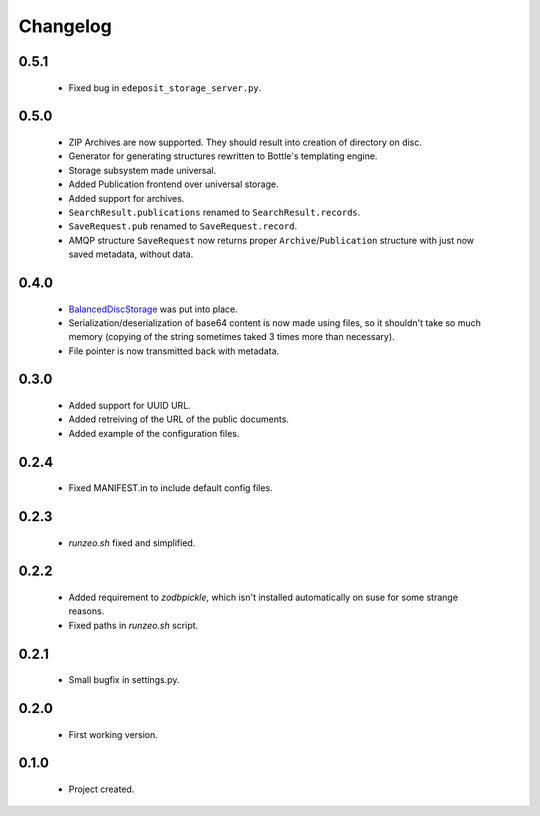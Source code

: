 Changelog
=========

0.5.1
-----
    - Fixed bug in ``edeposit_storage_server.py``.

0.5.0
-----
    - ZIP Archives are now supported. They should result into creation of directory on disc.
    - Generator for generating structures rewritten to Bottle's templating engine.
    - Storage subsystem made universal.
    - Added Publication frontend over universal storage.
    - Added support for archives.
    - ``SearchResult.publications`` renamed to ``SearchResult.records``.
    - ``SaveRequest.pub`` renamed to ``SaveRequest.record``.
    - AMQP structure ``SaveRequest`` now returns proper ``Archive``/``Publication`` structure with just now saved metadata, without data.

0.4.0
-----
    - `BalancedDiscStorage <http://github.com/Bystroushaak/BalancedDiscStorage>`_ was put into place.
    - Serialization/deserialization of base64 content is now made using files, so it shouldn't take so much memory (copying of the string sometimes taked 3 times more than necessary).
    - File pointer is now transmitted back with metadata.

0.3.0
-----
    - Added support for UUID URL.
    - Added retreiving of the URL of the public documents.
    - Added example of the configuration files.

0.2.4
-----
    - Fixed MANIFEST.in to include default config files.

0.2.3
-----
    - `runzeo.sh` fixed and simplified.

0.2.2
-----
    - Added requirement to `zodbpickle`, which isn't installed automatically on suse for some strange reasons.
    - Fixed paths in `runzeo.sh` script.

0.2.1
-----
    - Small bugfix in settings.py.

0.2.0
-----
    - First working version.

0.1.0
-----
    - Project created.
